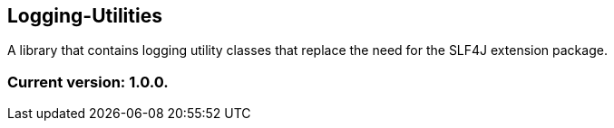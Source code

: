 Logging-Utilities
-----------------

A library that contains logging utility classes that replace the need for the SLF4J extension package.

Current version: 1.0.0.
~~~~~~~~~~~~~~~~~~~~~~~
